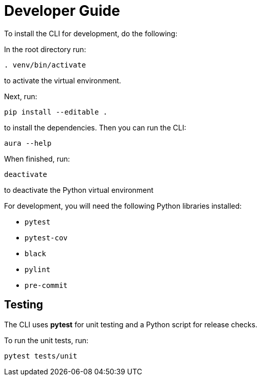 = Developer Guide

To install the CLI for development, do the following:

In the root directory run:
----
. venv/bin/activate
----
to activate the virtual environment.

Next, run:
----
pip install --editable .
----
to install the dependencies. Then you can run the CLI:
----
aura --help
----

When finished, run:
----
deactivate
----
to deactivate the Python virtual environment

For development, you will need the following Python libraries installed:

* `pytest`
* `pytest-cov`
* `black`
* `pylint`
* `pre-commit`


== Testing

The CLI uses *pytest* for unit testing and a Python script for release checks.

To run the unit tests, run:
----
pytest tests/unit
----
